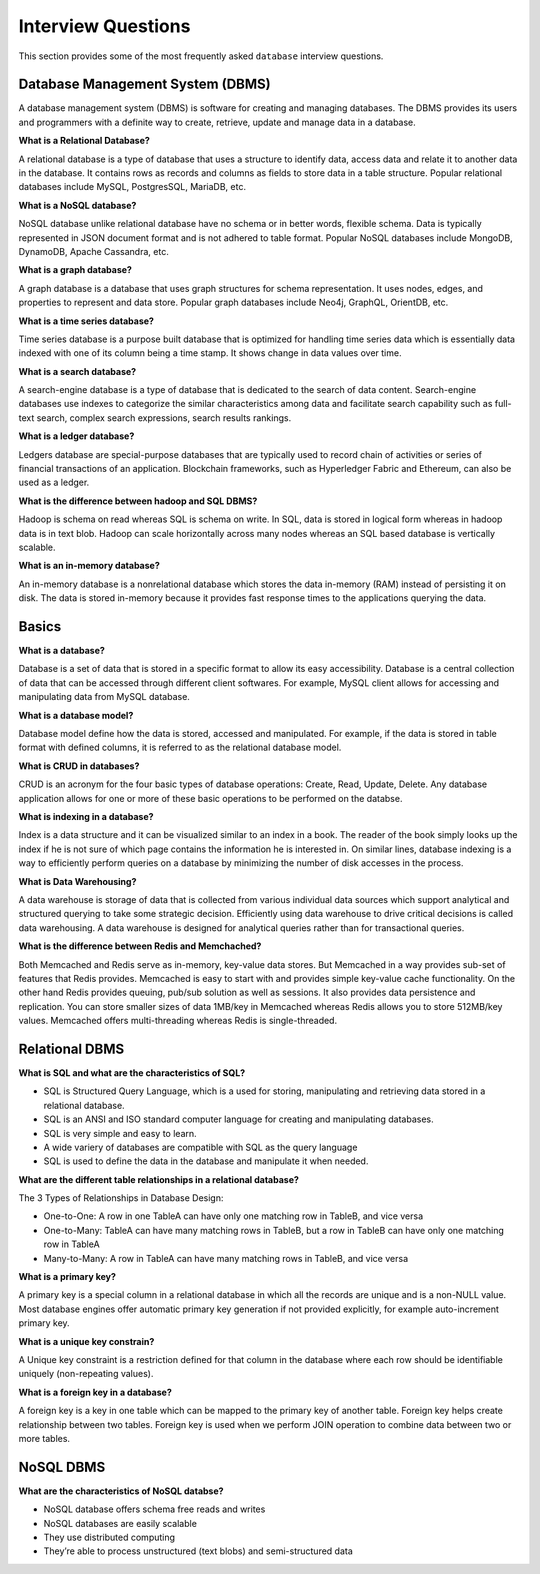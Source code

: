 ===================
Interview Questions
===================

This section provides some of the most frequently asked ``database`` interview questions.

Database Management System (DBMS)
=================================

A database management system (DBMS) is software for creating and managing databases. The DBMS provides its users and programmers with a definite way to create, retrieve, update and manage data in a database.

**What is a Relational Database?**

A relational database is a type of database that uses a structure to identify data, access data and relate it to another data in the database. It contains rows as records and columns as fields to store data in a table structure. Popular relational databases include MySQL, PostgresSQL, MariaDB, etc.


**What is a NoSQL database?**

NoSQL database unlike relational database have no schema or in better words, flexible schema. Data is typically represented in JSON document format and is not adhered to table format. Popular NoSQL databases include MongoDB, DynamoDB, Apache Cassandra, etc.


**What is a graph database?**

A graph database is a database that uses graph structures for schema representation. It uses nodes, edges, and properties to represent and data store. Popular graph databases include Neo4j, GraphQL, OrientDB, etc.


**What is a time series database?**

Time series database is a purpose built database that is optimized for handling time series data which is essentially data indexed with one of its column being a time stamp. It shows change in data values over time.


**What is a search database?**

A search-engine database is a type of database that is dedicated to the search of data content. Search-engine databases use indexes to categorize the similar characteristics among data and facilitate search capability such as full-text search, complex search expressions, search results rankings.


**What is a ledger database?**

Ledgers database are special-purpose databases that are typically used to record chain of activities or series of  financial transactions of an application. Blockchain frameworks, such as Hyperledger Fabric and Ethereum, can also be used as a ledger. 


**What is the difference between hadoop and SQL DBMS?**

Hadoop is schema on read whereas SQL is schema on write. In SQL, data is stored in logical form whereas in hadoop data is in text blob. Hadoop can scale horizontally across many nodes whereas an SQL based database is vertically scalable.


**What is an in-memory database?**

An in-memory database is a nonrelational database which stores the data in-memory (RAM) instead of persisting it on disk. The data is stored in-memory because it provides fast response times to the applications querying the data.  


Basics
======

**What is a database?**

Database is a set of data that is stored in a specific format to allow its easy accessibility. Database is a central collection of data that can be accessed through different client softwares. For example, MySQL client allows for accessing and manipulating data from MySQL database.


**What is a database model?**

Database model define how the data is stored, accessed and manipulated. For example, if the data is stored in table format with defined columns, it is referred to as the relational database model.


**What is CRUD in databases?**

CRUD is an acronym for the four basic types of database operations: Create, Read, Update, Delete. Any database application allows for one or more of these basic operations to be performed on the databse.


**What is indexing in a database?**

Index is a data structure and it can be visualized similar to an index in a book. The reader of the book simply looks up the index if he is not sure of which page contains the information he is interested in. On similar lines, database indexing is a way to efficiently perform queries on a database by minimizing the number of disk accesses in the process.


**What is Data Warehousing?**

A data warehouse is storage of data that is collected from various individual data sources which support analytical and structured querying to take some strategic decision. Efficiently using data warehouse to drive critical decisions is called data warehousing. A data warehouse is designed for analytical queries rather than for transactional queries.


**What is the difference between Redis and Memchached?**

Both Memcached and Redis serve as in-memory, key-value data stores. But Memcached in a way provides sub-set of features that Redis provides. Memcached is easy to start with and provides simple key-value cache functionality. On the other hand Redis provides queuing, pub/sub solution as well as sessions. It also provides data persistence and replication. You can store smaller sizes of data 1MB/key in Memcached whereas Redis allows you to store 512MB/key values. Memcached offers multi-threading whereas Redis is single-threaded.

Relational DBMS
===============

**What is SQL and what are the characteristics of SQL?**

* SQL is Structured Query Language, which is a used for storing, manipulating and retrieving data stored in a relational database.
* SQL is an ANSI and ISO standard computer language for creating and manipulating databases.
* SQL is very simple and easy to learn.
* A wide variery of databases are compatible with SQL as the query language
* SQL is used to define the data in the database and manipulate it when needed.


**What are the different table relationships in a relational database?**

The 3 Types of Relationships in Database Design:

* One-to-One: A row in one TableA can have only one matching row in TableB, and vice versa

* One-to-Many: TableA can have many matching rows in TableB, but a row in TableB can have only one matching row in TableA

* Many-to-Many: A row in TableA can have many matching rows in TableB, and vice versa


**What is a primary key?**

A primary key is a special column in a relational database in which all the records are unique and is a non-NULL value. Most database engines offer automatic primary key generation if not provided explicitly, for example auto-increment primary key.

**What is a unique key constrain?**

A Unique key constraint is a restriction defined for that column in the database where each row should be identifiable uniquely (non-repeating values).


**What is a foreign key in a database?**

A foreign key is a key in one table which can be mapped to the primary key of another table. Foreign key helps create relationship between two tables. Foreign key is used when we perform JOIN operation to combine data between two or more tables.


NoSQL DBMS
==========

**What are the characteristics of NoSQL databse?**

* NoSQL database offers schema free reads and writes

* NoSQL databases are easily scalable

* They use distributed computing

* They’re able to process unstructured (text blobs) and semi-structured data

